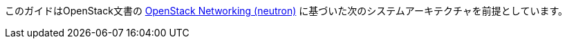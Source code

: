 このガイドはOpenStack文書の
http://docs.openstack.org/kilo/install-guide/install/apt/content/ch_basic_environment.html#basics-networking-neutron[OpenStack Networking (neutron)]
に基づいた次のシステムアーキテクチャを前提としています。

